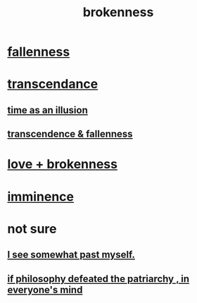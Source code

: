 :PROPERTIES:
:ID:       73dc7e2a-29d8-4cdb-9471-5d058bc31f9f
:END:
#+title: brokenness
* [[id:b4fa4d1e-ceb5-4058-9813-7e144dab2cb7][fallenness]]
* [[id:6e537826-402f-4254-a40a-652b31e2390a][transcendance]]
** [[id:da0f5626-c114-4f06-a5d8-231ee749d56a][time as an illusion]]
** [[id:e8d19251-0c54-4b82-943d-584a1d84bb73][transcendence & fallenness]]
* [[id:170688b3-4d53-41d3-986b-b8c32468bac8][love + brokenness]]
* [[id:512f112a-218b-4a0e-9be1-9786661b1968][imminence]]
* not sure
** [[id:6c5de1a3-8072-4f6c-a5a2-8f693c34101a][I see somewhat past myself.]]
** [[id:9e284bc3-8b7e-405e-ba71-b8f4311bd2c6][if philosophy defeated the patriarchy , in everyone's mind]]
